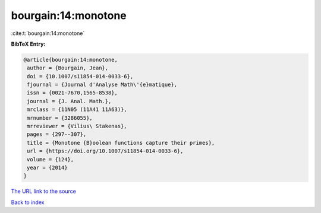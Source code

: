 bourgain:14:monotone
====================

:cite:t:`bourgain:14:monotone`

**BibTeX Entry:**

.. code-block:: bibtex

   @article{bourgain:14:monotone,
    author = {Bourgain, Jean},
    doi = {10.1007/s11854-014-0033-6},
    fjournal = {Journal d'Analyse Math\'{e}matique},
    issn = {0021-7670,1565-8538},
    journal = {J. Anal. Math.},
    mrclass = {11N05 (11A41 11A63)},
    mrnumber = {3286055},
    mrreviewer = {Vilius\ Stakenas},
    pages = {297--307},
    title = {Monotone {B}oolean functions capture their primes},
    url = {https://doi.org/10.1007/s11854-014-0033-6},
    volume = {124},
    year = {2014}
   }

`The URL link to the source <ttps://doi.org/10.1007/s11854-014-0033-6}>`__


`Back to index <../By-Cite-Keys.html>`__
